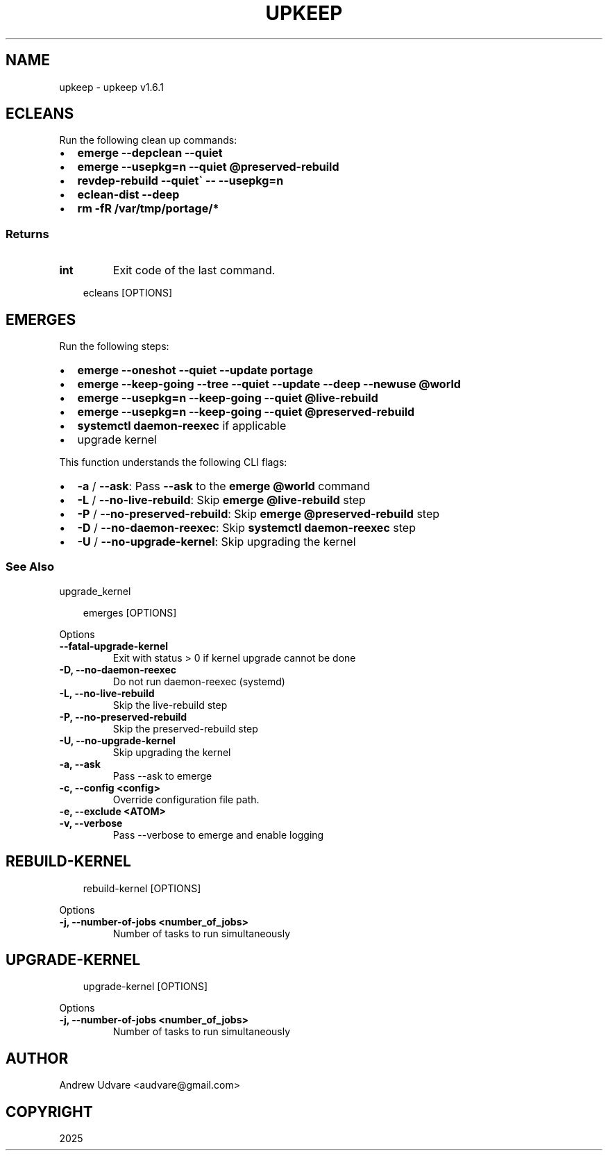 .\" Man page generated from reStructuredText.
.
.
.nr rst2man-indent-level 0
.
.de1 rstReportMargin
\\$1 \\n[an-margin]
level \\n[rst2man-indent-level]
level margin: \\n[rst2man-indent\\n[rst2man-indent-level]]
-
\\n[rst2man-indent0]
\\n[rst2man-indent1]
\\n[rst2man-indent2]
..
.de1 INDENT
.\" .rstReportMargin pre:
. RS \\$1
. nr rst2man-indent\\n[rst2man-indent-level] \\n[an-margin]
. nr rst2man-indent-level +1
.\" .rstReportMargin post:
..
.de UNINDENT
. RE
.\" indent \\n[an-margin]
.\" old: \\n[rst2man-indent\\n[rst2man-indent-level]]
.nr rst2man-indent-level -1
.\" new: \\n[rst2man-indent\\n[rst2man-indent-level]]
.in \\n[rst2man-indent\\n[rst2man-indent-level]]u
..
.TH "UPKEEP" "1" "May 13, 2025" "1.6.1" "upkeep"
.SH NAME
upkeep \- upkeep v1.6.1
.SH ECLEANS
.sp
Run the following clean up commands:
.INDENT 0.0
.IP \(bu 2
\fBemerge \-\-depclean \-\-quiet\fP
.IP \(bu 2
\fBemerge \-\-usepkg=n \-\-quiet @preserved\-rebuild\fP
.IP \(bu 2
\fBrevdep\-rebuild \-\-quiet\(ga \-\- \-\-usepkg=n\fP
.IP \(bu 2
\fBeclean\-dist \-\-deep\fP
.IP \(bu 2
\fBrm \-fR /var/tmp/portage/*\fP
.UNINDENT
.SS Returns
.INDENT 0.0
.TP
.B int
Exit code of the last command.
.UNINDENT
.INDENT 0.0
.INDENT 3.5
.sp
.EX
ecleans [OPTIONS]
.EE
.UNINDENT
.UNINDENT
.SH EMERGES
.sp
Run the following steps:
.INDENT 0.0
.IP \(bu 2
\fBemerge \-\-oneshot \-\-quiet \-\-update portage\fP
.IP \(bu 2
\fBemerge \-\-keep\-going \-\-tree \-\-quiet \-\-update \-\-deep \-\-newuse @world\fP
.IP \(bu 2
\fBemerge \-\-usepkg=n \-\-keep\-going \-\-quiet @live\-rebuild\fP
.IP \(bu 2
\fBemerge \-\-usepkg=n \-\-keep\-going \-\-quiet @preserved\-rebuild\fP
.IP \(bu 2
\fBsystemctl daemon\-reexec\fP if applicable
.IP \(bu 2
upgrade kernel
.UNINDENT
.sp
This function understands the following CLI flags:
.INDENT 0.0
.IP \(bu 2
\fB\-a\fP / \fB\-\-ask\fP: Pass \fB\-\-ask\fP to the \fBemerge @world\fP command
.IP \(bu 2
\fB\-L\fP / \fB\-\-no\-live\-rebuild\fP: Skip \fBemerge @live\-rebuild\fP step
.IP \(bu 2
\fB\-P\fP / \fB\-\-no\-preserved\-rebuild\fP: Skip \fBemerge @preserved\-rebuild\fP
step
.IP \(bu 2
\fB\-D\fP / \fB\-\-no\-daemon\-reexec\fP: Skip \fBsystemctl daemon\-reexec\fP step
.IP \(bu 2
\fB\-U\fP / \fB\-\-no\-upgrade\-kernel\fP: Skip upgrading the kernel
.UNINDENT
.SS See Also
.sp
upgrade_kernel
.INDENT 0.0
.INDENT 3.5
.sp
.EX
emerges [OPTIONS]
.EE
.UNINDENT
.UNINDENT
.sp
Options
.INDENT 0.0
.TP
.B \-\-fatal\-upgrade\-kernel
Exit with status > 0 if kernel upgrade cannot be done
.UNINDENT
.INDENT 0.0
.TP
.B \-D, \-\-no\-daemon\-reexec
Do not run daemon\-reexec (systemd)
.UNINDENT
.INDENT 0.0
.TP
.B \-L, \-\-no\-live\-rebuild
Skip the live\-rebuild step
.UNINDENT
.INDENT 0.0
.TP
.B \-P, \-\-no\-preserved\-rebuild
Skip the preserved\-rebuild step
.UNINDENT
.INDENT 0.0
.TP
.B \-U, \-\-no\-upgrade\-kernel
Skip upgrading the kernel
.UNINDENT
.INDENT 0.0
.TP
.B \-a, \-\-ask
Pass \-\-ask to emerge
.UNINDENT
.INDENT 0.0
.TP
.B \-c, \-\-config <config>
Override configuration file path.
.UNINDENT
.INDENT 0.0
.TP
.B \-e, \-\-exclude <ATOM>
.UNINDENT
.INDENT 0.0
.TP
.B \-v, \-\-verbose
Pass \-\-verbose to emerge and enable logging
.UNINDENT
.SH REBUILD-KERNEL
.INDENT 0.0
.INDENT 3.5
.sp
.EX
rebuild\-kernel [OPTIONS]
.EE
.UNINDENT
.UNINDENT
.sp
Options
.INDENT 0.0
.TP
.B \-j, \-\-number\-of\-jobs <number_of_jobs>
Number of tasks to run simultaneously
.UNINDENT
.SH UPGRADE-KERNEL
.INDENT 0.0
.INDENT 3.5
.sp
.EX
upgrade\-kernel [OPTIONS]
.EE
.UNINDENT
.UNINDENT
.sp
Options
.INDENT 0.0
.TP
.B \-j, \-\-number\-of\-jobs <number_of_jobs>
Number of tasks to run simultaneously
.UNINDENT
.SH AUTHOR
Andrew Udvare <audvare@gmail.com>
.SH COPYRIGHT
2025
.\" Generated by docutils manpage writer.
.
